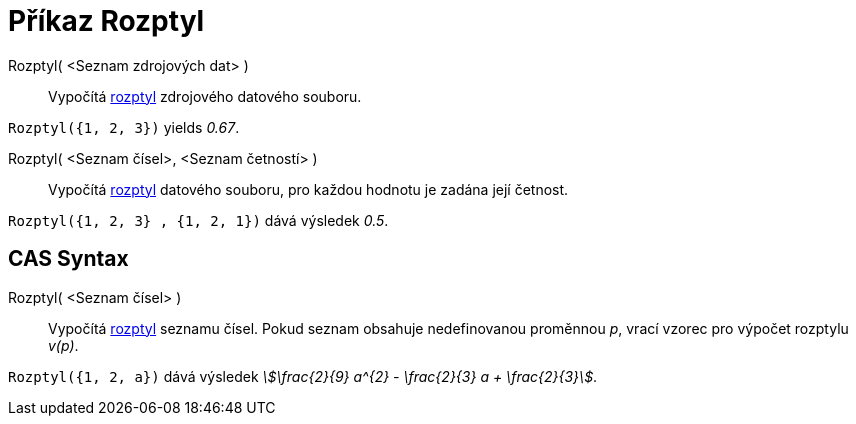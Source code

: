 = Příkaz Rozptyl
:page-en: commands/Variance
ifdef::env-github[:imagesdir: /cs/modules/ROOT/assets/images]

Rozptyl( <Seznam zdrojových dat> )::
  Vypočítá https://cs.wikipedia.org/wiki/Rozptyl_(statistika)[rozptyl] zdrojového datového souboru.

[EXAMPLE]
====

`++Rozptyl({1, 2, 3})++` yields _0.67_.

====

Rozptyl( <Seznam čísel>, <Seznam četností> )::
  Vypočítá https://cs.wikipedia.org/wiki/Rozptyl_(statistika)[rozptyl] datového souboru, pro každou hodnotu je zadána její četnost.

[EXAMPLE]
====

`++Rozptyl({1, 2, 3} , {1, 2, 1})++` dává výsledek _0.5_.

====

== CAS Syntax

Rozptyl( <Seznam čísel> )::
  Vypočítá https://cs.wikipedia.org/wiki/Rozptyl_(statistika)[rozptyl] seznamu čísel. Pokud seznam obsahuje nedefinovanou proměnnou _p_, vrací vzorec pro výpočet rozptylu _v(p)_.

[EXAMPLE]
====

`++Rozptyl({1, 2, a})++` dává výsledek _stem:[\frac{2}{9} a^{2} - \frac{2}{3} a + \frac{2}{3}]_.

====

